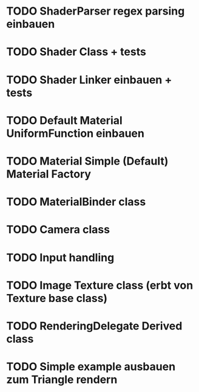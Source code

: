 * TODO ShaderParser regex parsing einbauen
* TODO Shader Class + tests
* TODO Shader Linker einbauen + tests
* TODO Default Material UniformFunction einbauen 
* TODO Material Simple (Default) Material Factory
* TODO MaterialBinder class
* TODO Camera class
* TODO Input handling
* TODO Image Texture class (erbt von Texture base class)
* TODO RenderingDelegate Derived class
* TODO Simple example ausbauen zum Triangle rendern
 
